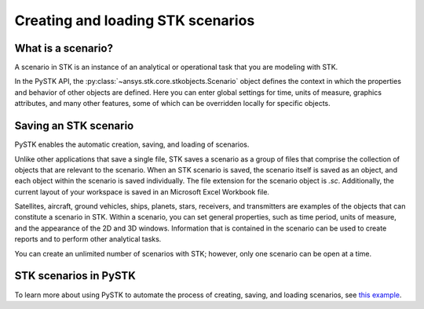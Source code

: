 Creating and loading STK scenarios
##################################

What is a scenario?
===================

A scenario in STK is an instance of an analytical or operational task that you are modeling with STK. 

In the PySTK API, the :py:class:`~ansys.stk.core.stkobjects.Scenario` object defines the context in which the properties and behavior of other objects are defined. Here you can enter global settings for time, units of measure, graphics attributes, and many other features, some of which can be overridden locally for specific objects.

Saving an STK scenario
======================

PySTK enables the automatic creation, saving, and loading of scenarios.

Unlike other applications that save a single file, STK saves a scenario as a group of files that comprise the collection of objects that are relevant to the scenario. When an STK scenario is saved, the scenario itself is saved as an object, and each object within the scenario is saved individually. The file extension for the scenario object is `.sc`. Additionally, the current layout of your workspace is saved in an Microsoft Excel Workbook file.

Satellites, aircraft, ground vehicles, ships, planets, stars, receivers, and transmitters are examples of the objects that can constitute a scenario in STK. Within a scenario, you can set general properties, such as time period, units of measure, and the appearance of the 2D and 3D windows. Information that is contained in the scenario can be used to create reports and to perform other analytical tasks.

You can create an unlimited number of scenarios with STK; however, only one scenario can be open at a time.

STK scenarios in PySTK
======================

To learn more about using PySTK to automate the process of creating, saving, and loading scenarios, see `this example <../examples/create-load-scenarios>`_.